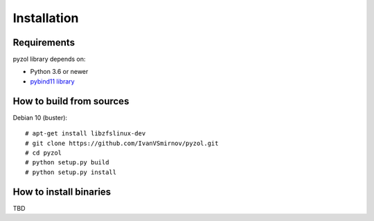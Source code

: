 Installation
================================================================================



Requirements
--------------------------------------------------------------------------------
pyzol library depends on:

* Python 3.6 or newer
* `pybind11 library <http://python-requests.orghttps://github.com/pybind/pybind11>`_


How to build from sources
--------------------------------------------------------------------------------
Debian 10 (buster):
::

    # apt-get install libzfslinux-dev
    # git clone https://github.com/IvanVSmirnov/pyzol.git
    # cd pyzol
    # python setup.py build
    # python setup.py install


How to install binaries
--------------------------------------------------------------------------------
TBD

